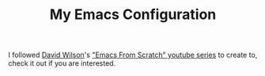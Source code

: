 #+TITLE: My Emacs Configuration

I followed [[https://github.com/daviwil][David Wilson]]'s [[https://www.youtube.com/playlist?list=PLEoMzSkcN8oPH1au7H6B7bBJ4ZO7BXjSZ]["Emacs From Scratch" youtube series]] to create to, check it out if you are interested.
